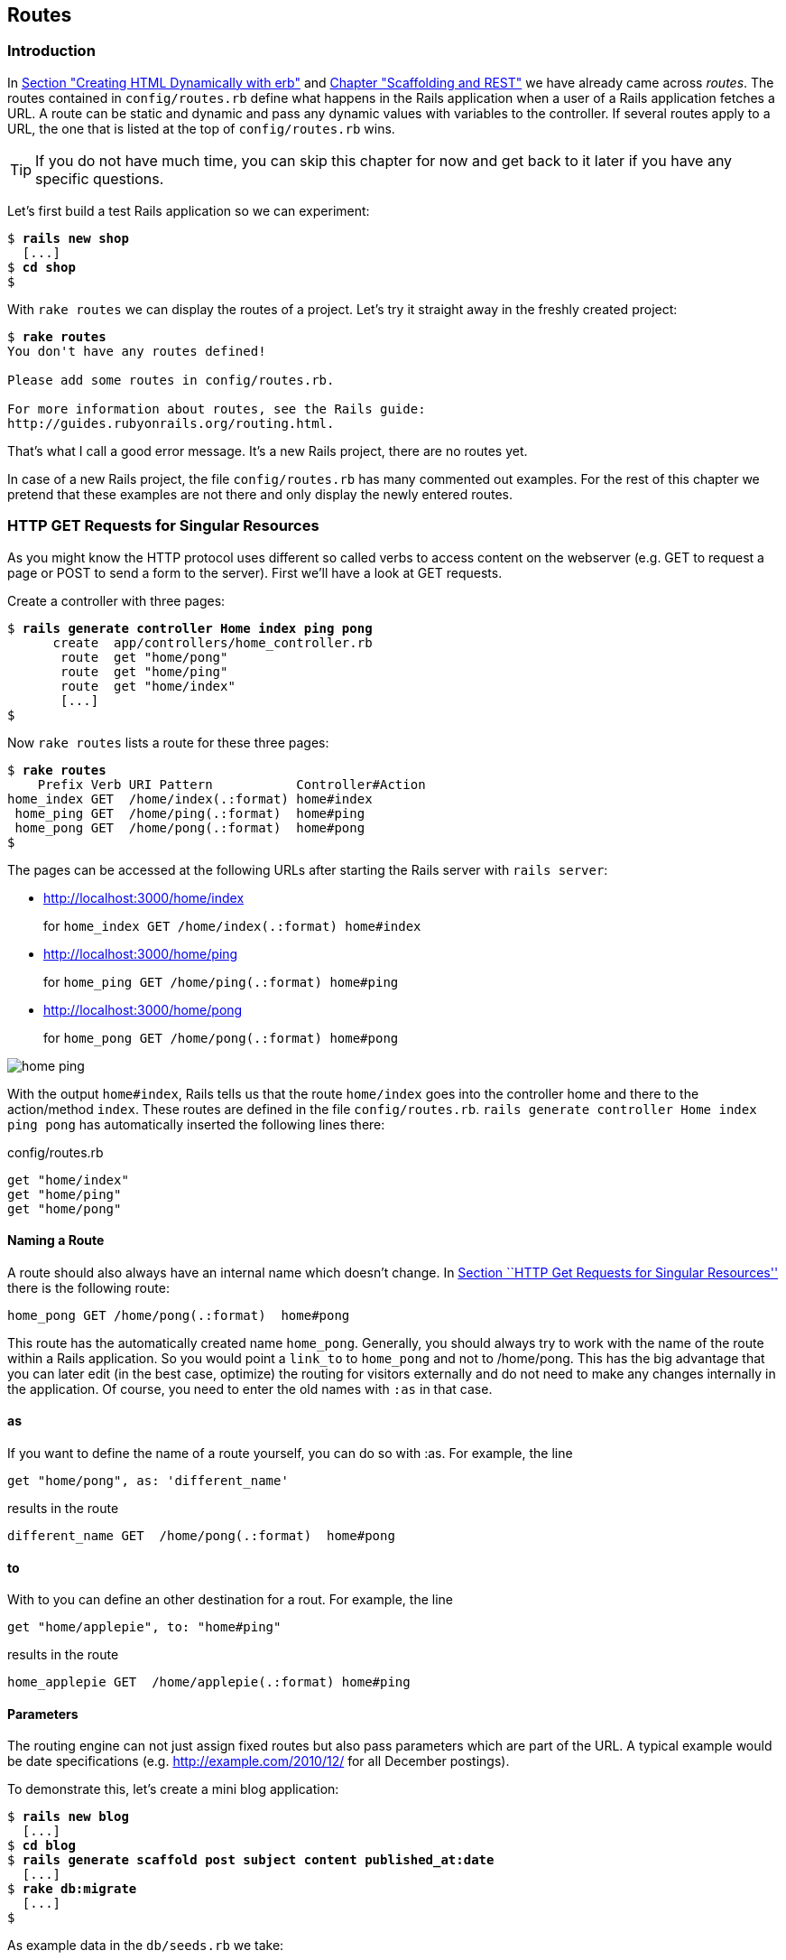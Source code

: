 [[routes]]
Routes
------

Introduction
~~~~~~~~~~~~

In
link:chapter03-first-steps-with-rails.html#creating-html-dynamically-with-erb[Section
"Creating HTML Dynamically with erb"] and
link:chapter05-scaffolding.html[Chapter "Scaffolding and REST"] we have
already came across _routes_. The routes contained in `config/routes.rb`
define what happens in the Rails application when a user of a Rails
application fetches a URL. A route can be static and dynamic and pass
any dynamic values with variables to the controller. If several routes
apply to a URL, the one that is listed at the top of `config/routes.rb`
wins.

TIP: If you do not have much time, you can skip this chapter for now and get
     back to it later if you have any specific questions.

Let’s first build a test Rails application so we can experiment:

[subs="quotes"]
----
$ **rails new shop**
  [...]
$ **cd shop**
$
----

With `rake routes` we can display the routes of a project. Let’s try it
straight away in the freshly created project:

[subs="quotes"]
----
$ **rake routes**
You don't have any routes defined!

Please add some routes in config/routes.rb.

For more information about routes, see the Rails guide:
http://guides.rubyonrails.org/routing.html.
----

That’s what I call a good error message. It’s a new Rails project, there
are no routes yet.

In case of a new Rails project, the file `config/routes.rb` has many
commented out examples. For the rest of this chapter we pretend that
these examples are not there and only display the newly entered routes.

[[http-get-requests-for-singular-resources]]
HTTP GET Requests for Singular Resources
~~~~~~~~~~~~~~~~~~~~~~~~~~~~~~~~~~~~~~~~

As you might know the HTTP protocol uses different so called verbs to
access content on the webserver (e.g. GET to request a page or POST to
send a form to the server). First we’ll have a look at GET requests.

Create a controller with three pages:

[subs="quotes"]
----
$ **rails generate controller Home index ping pong**
      create  app/controllers/home_controller.rb
       route  get "home/pong"
       route  get "home/ping"
       route  get "home/index"
       [...]
$
----

Now `rake routes` lists a route for these three pages:

[subs="quotes"]
----
$ **rake routes**
    Prefix Verb URI Pattern           Controller#Action
home_index GET  /home/index(.:format) home#index
 home_ping GET  /home/ping(.:format)  home#ping
 home_pong GET  /home/pong(.:format)  home#pong
$
----

The pages can be accessed at the following URLs after starting the Rails
server with `rails server`:

* http://localhost:3000/home/index
+
for `home_index GET /home/index(.:format) home#index`
* http://localhost:3000/home/ping
+
for `home_ping GET /home/ping(.:format) home#ping`
* http://localhost:3000/home/pong
+
for `home_pong GET /home/pong(.:format) home#pong`

image:screenshots/chapter06/home_ping.jpg[home
ping,title="Home ping"]

With the output `home#index`, Rails tells us that the route `home/index`
goes into the controller home and there to the action/method `index`.
These routes are defined in the file `config/routes.rb`.
`rails generate controller     Home index ping pong` has automatically
inserted the following lines there:

[source,ruby]
.config/routes.rb
----
get "home/index"
get "home/ping"
get "home/pong"
----

[[naming-a-route]]
Naming a Route
^^^^^^^^^^^^^^

A route should also always have an internal name which doesn’t change.
In link:#http-get-requests-for-singular-resources[Section ``HTTP Get
Requests for Singular Resources''] there is the following route:

[source,ruby]
----
home_pong GET /home/pong(.:format)  home#pong
----

This route has the automatically created name `home_pong`. Generally,
you should always try to work with the name of the route within a Rails
application. So you would point a `link_to` to `home_pong` and not to
/home/pong. This has the big advantage that you can later edit (in the
best case, optimize) the routing for visitors externally and do not need
to make any changes internally in the application. Of course, you need
to enter the old names with `:as` in that case.

[[as]]
as
^^

If you want to define the name of a route yourself, you can do so with
:as. For example, the line

[source,ruby]
----
get "home/pong", as: 'different_name'
----

results in the route

[source,ruby]
----
different_name GET  /home/pong(.:format)  home#pong
----

[[to]]
to
^^

With to you can define an other destination for a rout. For example, the
line

[source,ruby]
----
get "home/applepie", to: "home#ping"
----

results in the route

[source,ruby]
----
home_applepie GET  /home/applepie(.:format) home#ping
----

[[parameters]]
Parameters
^^^^^^^^^^

The routing engine can not just assign fixed routes but also pass
parameters which are part of the URL. A typical example would be date
specifications (e.g. http://example.com/2010/12/ for all December
postings).

To demonstrate this, let’s create a mini blog application:

[subs="quotes"]
----
$ **rails new blog**
  [...]
$ **cd blog**
$ **rails generate scaffold post subject content published_at:date**
  [...]
$ **rake db:migrate**
  [...]
$
----

As example data in the `db/seeds.rb` we take:

[source,ruby]
.db/seeds.rb
----
Post.create(subject: 'A test', published_at: '01.10.2011')
Post.create(subject: 'Another test', published_at: '01.10.2011')
Post.create(subject: 'And yet one more test', published_at: '02.10.2011')
Post.create(subject: 'Last test', published_at: '01.11.2011')
Post.create(subject: 'Very final test', published_at: '01.11.2012')
----

With `rake db:seed` we populate the database with this data:

[subs="quotes"]
----
$ **rake db:seed**
$
----

image:screenshots/chapter06/posts_index.jpg[posts
index,title="Posts index"]

If we now start the Rails server with `rails       server` and go to the
page http://localhost:3000/posts in the browser, we will see this:

For this kind of blog it would of course be very useful if you could
render all entries for the year 2010 with the URL
http://localhost:3000/2010/ and all entries for October 1st 2010 with
http://localhost:3000/2010/10/01. We can do this by using optional
parameters. Please enter the following configuration in the
`config/routes.rb`:

[source,ruby]
.config/routes.rb
----
Blog::Application.routes.draw do
  resources :posts

  get ':year(/:month(/:day))', to: 'posts#index'
end
----

The round brackets represent optional parameters. In this case, you have
to specify the year, but not necessarily the month or day. `rake routes`
shows the new route at the last line:

[subs="quotes"]
----
$ **rake routes**
   Prefix Verb   URI Pattern                      Controller#Action
    posts GET    /posts(.:format)                 posts#index
          POST   /posts(.:format)                 posts#create
 new_post GET    /posts/new(.:format)             posts#new
edit_post GET    /posts/:id/edit(.:format)        posts#edit
     post GET    /posts/:id(.:format)             posts#show
          PATCH  /posts/:id(.:format)             posts#update
          PUT    /posts/:id(.:format)             posts#update
          DELETE /posts/:id(.:format)             posts#destroy
          GET    /:year(/:month(/:day))(.:format) posts#index
$
----

If we do not change anything else, we still get the same result when
calling http://localhost:3000/2011/ and http://localhost:3000/2011/10/01
as we did with http://localhost:3000/posts. But have a look at the
output of rails server for the request http://localhost:3000/2011

[subs="quotes"]
----
Started GET "/2011" for 127.0.0.1 at 2015-04-24 17:50:30 +0200
  ActiveRecord::SchemaMigration Load (0.2ms)  SELECT "schema_migrations".* FROM "schema_migrations"
Processing by PostsController#index as HTML
  Parameters: {"year"=>"2011"}
  Post Load (0.3ms)  SELECT "posts".* FROM "posts"
  Rendered posts/index.html.erb within layouts/application (9.7ms)
Completed 200 OK in 2263ms (Views: 2243.0ms | ActiveRecord: 0.6ms)
----

The route has been recognised and an `"year" => "2011"` has been
assigned to the hash `params` (written misleadingly as `Parameters` in
the output). Going to the URL http://localhost:3000/2010/12/24 results
in the following output, as expected:

[subs="quotes"]
----
Started GET "/2010/12/24" for 127.0.0.1 at 2015-04-24 17:52:12 +0200
Processing by PostsController#index as HTML
  Parameters: {"year"=>"2010", "month"=>"12", "day"=>"24"}
  Post Load (0.2ms)  SELECT "posts".* FROM "posts"
  Rendered posts/index.html.erb within layouts/application (2.3ms)
Completed 200 OK in 33ms (Views: 31.9ms | ActiveRecord: 0.2ms)
----

In case of the URL http://localhost:3000/2010/12/24, the following
values have been saved in the hash `params`:
`"year"=>"2010", "month"=>"12",       "day"=>"24".`

In the controller, we can access `params[]` to access the values defined
in the URL. We simply need to adapt the index method in
`app/controllers/posts_controller.rb` to output the `posts` entered for
the corresponding date, month or year:

[source,ruby]
.app/controllers/posts_controller.rb
----
# GET /posts
# GET /posts.json
def index
  # Check if the URL requests a date.
  if Date.valid_date? params[:year].to_i, params[:month].to_i, params[:day].to_i
    start_date = Date.parse("#{params[:day]}.#{params[:month]}.#{params[:year]}")
    end_date = start_date

  # Check if the URL requests a month
  elsif Date.valid_date? params[:year].to_i, params[:month].to_i, 1
    start_date = Date.parse("1.#{params[:month]}.#{params[:year]}")
    end_date = start_date.end_of_month

  # Check if the URL requests a year
  elsif params[:year] && Date.valid_date?(params[:year].to_i, 1, 1)
    start_date = Date.parse("1.1.#{params[:year]}")
    end_date = start_date.end_of_year
  end

  if start_date && end_date
    @posts = Post.where(published_at: start_date..end_date)
  else
    @posts = Post.all
  end
end
----

If we now go to http://localhost:3000/2011/10/01 , we can see all
`posts` of October 1st 2011.

image:screenshots/chapter06/posts_2011_10_01.jpg[posts
2011-10-01,title="Posts 2011-10-01"]

[[constraints]]
Constraints
^^^^^^^^^^^

In link:#parameters[the section called ``Parameters''] I showed you how
you can read out parameters from the URL and pass them to the
controller. Unfortunately, the entry defined there in the
`config/routes.rb`

[source,ruby]
----
get ':year(/:month(/:day))', to: 'posts#index'
----

has one important disadvantage: it does not verify the individual
elements. For example, the URL http://localhost:3000/just/an/example
will be matched just the same and then of course results in an error:

image:screenshots/chapter06/ein_beispiel_dafuer_fehler.jpg[Fehlermeldung,title="Fehlermeldung"]

In the log output in`log/development.log` we can see the following
entry:

[subs="quotes"]
----
Started GET "/just/an/example" for ::1 at 2015-04-24 17:59:30 +0200
Processing by PostsController#index as HTML
  Parameters: {"year"=>"just", "month"=>"an", "day"=>"example"}
Completed 500 Internal Server Error in 2ms (ActiveRecord: 0.0ms)

ArgumentError (invalid date):
  app/controllers/posts_controller.rb:19:in `parse'
  app/controllers/posts_controller.rb:19:in `index'
----

Obviously, `Date.parse( "example.an.just")` cannot work. A date is made
up of numbers, not letters.

Constraints can define the content of the URL more precisely via regular
expressions. In the case of our blog, the `config/routes.rb` with
contraints would look like this:

[source,ruby]
.config/routes.rb
----
Blog::Application.routes.draw do
  resources :posts

  get ':year(/:month(/:day))', to: 'posts#index', constraints: { year:
  /\d{4}/, month: /\d{2}/, day: /\d{2}/ }
end
----

WARNING: Please note that you cannot use regex anchors such as ``^'' in regular
         expressions in a constraint.

If we go to the URL again with this configuration, Rails gives us an
error message ``No route matches'':

image:screenshots/chapter06/ein_beispiel_dafuer_no_route_matches.jpg[no
route match,title="No route error"]

[[redirects]]
Redirects
^^^^^^^^^

Our current application answers request in the format YYYY/MM/DD (4
digits for the year, 2 digits for the month and 2 digits for the day).
That is ok for machines but maybe a human would request a single digit
month (like January) and a single digit day without adding the extra 0
to make it two digits. We can fix that with a couple of redirect rules
which catch these URLs and redirect them to the correct ones.

[source,ruby]
.config/routes.rb
----
Blog::Application.routes.draw do
  resources :posts

  get ':year/:month/:day', to: redirect("/%{year}/0%{month}/0%{day}"),
  constraints: { year: /\d{4}/, month: /\d{1}/, day: /\d{1}/ }
  get ':year/:month/:day', to: redirect("/%{year}/0%{month}/%{day}"),
  constraints: { year: /\d{4}/, month: /\d{1}/, day: /\d{2}/ }
  get ':year/:month/:day', to: redirect("/%{year}/%{month}/0%{day}"),
  constraints: { year: /\d{4}/, month: /\d{2}/, day: /\d{1}/ }
  get ':year/:month', to: redirect("/%{year}/0%{month}"), constraints: { year:
  /\d{4}/, month: /\d{1}/ }

  get ':year(/:month(/:day))', to: 'posts#index', constraints: { year:
  /\d{4}/, month: /\d{2}/, day: /\d{2}/ }
end
----

With this set of redirect rules, we can ensure that a user of the page
can also enter single-digit days and months and still ends up in the
right place, or is redirected to the correct format.

NOTE: Redirects in the `config/routes.rb` are by default http redirects with
      the code 301 (``Moved Permanently''). So even search engines will profit
      from this.

[[root-to-welcomeindex]]
root :to => `welcome#index'
~~~~~~~~~~~~~~~~~~~~~~~~~~~

Lets switch back to our previous created `shop`-project.

[subs="quotes"]
----
$ cd ../shop
$
----

In the default `config/routes.rb` file you will find the following
comment quite a long way down:

[source,ruby]
.config/routes.rb
----
# You can have the root of your site routed with "root"
# root 'welcome#index'
----

If you comment out the last line there, you can define your
http://localhost:3000/ with it. Let’s put it on `home#index:

[source,ruby]
.config/routes.rb
----
Shop::Application.routes.draw do
  get "home/index"
  get "home/ping"
  get "home/pong"
  root 'home#index'
end
----

Our new routes:

[subs="quotes"]
----
$ **rake routes**
    Prefix Verb URI Pattern           Controller#Action
home_index GET  /home/index(.:format) home#index
 home_ping GET  /home/ping(.:format)  home#ping
 home_pong GET  /home/pong(.:format)  home#pong
      root GET  /
$
----

If we go to the root URL http://localhost:3000 we now see `home#index`.

image:screenshots/chapter06/routes_root_url.jpg[Home
index,title="home index"]

[[resources]]
resources
~~~~~~~~~

`resources` provides routes for a RESTful resource. Let’s try it with
the mini blog application:

[subs="quotes"]
----
$ **rails new blog**
  [...]
$ **cd blog**
$ **rails generate scaffold post subject content published_at:date**
  [...]
$ **rake db:migrate**
  [...]
$
----

The scaffold generator automatically creates a `resources` route in the
`config/routes.rb`:

[source,ruby]
.config/routes.rb
----
Blog::Application.routes.draw do
  resources :posts
end
----

NOTE: New routes are always added at the beginning of `config/routes.rb` by
      `rails generate scripts`.

The resulting routes:

[subs="quotes"]
----
$ **rake routes**
   Prefix Verb   URI Pattern               Controller#Action
    posts GET    /posts(.:format)          posts#index
          POST   /posts(.:format)          posts#create
 new_post GET    /posts/new(.:format)      posts#new
edit_post GET    /posts/:id/edit(.:format) posts#edit
     post GET    /posts/:id(.:format)      posts#show
          PATCH  /posts/:id(.:format)      posts#update
          PUT    /posts/:id(.:format)      posts#update
          DELETE /posts/:id(.:format)      posts#destroy
$
----

You have already encountered these RESTful routes in
link:chapter05-scaffolding.html[Chapter 5, Scaffolding and REST]. They
are required for displaying and editing records.

[[selecting-specific-routes-with-only-or-except]]
Selecting Specific Routes with `only:` or `except:`
^^^^^^^^^^^^^^^^^^^^^^^^^^^^^^^^^^^^^^^^^^^^^^^^^^^

If you only want to use specific routes from the finished set of RESTful
routes, you can limit them with `:only` or `:except`.

The following `config/routes.rb` defines only the routes for `index` and
`show`:

[source,ruby]
.config/routes.rb
----
Blog::Application.routes.draw do
  resources :posts, only: [:index, :show]
end
----

With `rake routes` we can check the result:

[subs="quotes"]
----
$ **rake routes**
Prefix Verb URI Pattern          Controller#Action
 posts GET  /posts(.:format)     posts#index
  post GET  /posts/:id(.:format) posts#show
----

`except` works exactly the other way round:

[source,ruby]
.config/routes.rb
----
Blog::Application.routes.draw do
  resources :posts, except: [:index, :show]
end
----

Now all routes except for `index` and `show` are possible:

[subs="quotes"]
----
$ **rake routes**
   Prefix Verb   URI Pattern               Controller#Action
    posts POST   /posts(.:format)          posts#create
 new_post GET    /posts/new(.:format)      posts#new
edit_post GET    /posts/:id/edit(.:format) posts#edit
     post PATCH  /posts/:id(.:format)      posts#update
          PUT    /posts/:id(.:format)      posts#update
          DELETE /posts/:id(.:format)      posts#destroy
$
----

WARNING: When using `only` and `except`, please make sure you also adapt the
         views generated by the scaffold generator. For example, there is a link
         on the index page to the new view with
         `<%= link_to 'New Post', new_post_path %>` but this view no longer
         exists in the above only example.

[[nested-resources]]
Nested Resources
^^^^^^^^^^^^^^^^

Nested resources refer to routes of resources that work with a
association (see
link:chapter04-activerecord.html#has95many-1n-association[Section
``has_many - 1:n Association'']). These can be addressed precisely via
routes. Let’s create a second resource, `comment`:

[subs="quotes"]
----
$ **rails generate scaffold comment post_id:integer content**
  [...]
$ **rake db:migrate**
  [...]
$
----

Now we associate the two resources. In the file `app/models/post.rb`, we
add a `has_many`:

[source,ruby]
.app/models/post.rb
----
class Post < ActiveRecord::Base
  has_many :comments
end
----

And in the file `app/models/comment.rb`, its counterpart `belongs_to`:

[source,ruby]
.app/models/comment.rb
----
class Comment < ActiveRecord::Base
  belongs_to :post
end
----

The routes generated by the scaffold generator look like this:

[subs="quotes"]
----
$ **rake routes**
      Prefix Verb   URI Pattern                  Controller#Action
    comments GET    /comments(.:format)          comments#index
             POST   /comments(.:format)          comments#create
 new_comment GET    /comments/new(.:format)      comments#new
edit_comment GET    /comments/:id/edit(.:format) comments#edit
     comment GET    /comments/:id(.:format)      comments#show
             PATCH  /comments/:id(.:format)      comments#update
             PUT    /comments/:id(.:format)      comments#update
             DELETE /comments/:id(.:format)      comments#destroy
       posts POST   /posts(.:format)             posts#create
    new_post GET    /posts/new(.:format)         posts#new
   edit_post GET    /posts/:id/edit(.:format)    posts#edit
        post PATCH  /posts/:id(.:format)         posts#update
             PUT    /posts/:id(.:format)         posts#update
             DELETE /posts/:id(.:format)         posts#destroy
$
----

So we can get the first post with `/posts/1` and all the comments with
`/comments`. By using nesting, we can get all comments with the ID 1 via
`/posts/1/` comments. We need to change the `config/routes.rb`:

[source,ruby]
.config/routes.rb
----
Blog::Application.routes.draw do
  resources :posts do
    resources :comments
  end
end
----

This gives us the desired routes:

[subs="quotes"]
----
$ **rake routes**
           Prefix Verb   URI Pattern                                 Controller#Action
    post_comments GET    /posts/:post_id/comments(.:format)          comments#index
                  POST   /posts/:post_id/comments(.:format)          comments#create
 new_post_comment GET    /posts/:post_id/comments/new(.:format)      comments#new
edit_post_comment GET    /posts/:post_id/comments/:id/edit(.:format) comments#edit
     post_comment GET    /posts/:post_id/comments/:id(.:format)      comments#show
                  PATCH  /posts/:post_id/comments/:id(.:format)      comments#update
                  PUT    /posts/:post_id/comments/:id(.:format)      comments#update
                  DELETE /posts/:post_id/comments/:id(.:format)      comments#destroy
            posts GET    /posts(.:format)                            posts#index
                  POST   /posts(.:format)                            posts#create
         new_post GET    /posts/new(.:format)                        posts#new
        edit_post GET    /posts/:id/edit(.:format)                   posts#edit
             post GET    /posts/:id(.:format)                        posts#show
                  PATCH  /posts/:id(.:format)                        posts#update
                  PUT    /posts/:id(.:format)                        posts#update
                  DELETE /posts/:id(.:format)                        posts#destroy
$
----

But we still need to make some changes in the file
`app/controllers/comments_controller.rb`. This ensures that only the
`Comments` of the specified `Post` can be displayed or changed:

[source,ruby]
.app/controllers/comments_controller.rb
----
class CommentsController < ApplicationController
  before_action :set_post
  before_action :set_comment, only: [:show, :edit, :update, :destroy]

  # GET /comments
  # GET /comments.json
  def index
    @comments = Comment.all
  end

  # GET /comments/1
  # GET /comments/1.json
  def show
  end

  # GET /comments/new
  def new
    @comment = @post.comments.build
  end

  # GET /comments/1/edit
  def edit
  end

  # POST /comments
  # POST /comments.json
  def create
    @comment = @post.comments.build(comment_params)

    respond_to do |format|
      if @comment.save
        format.html { redirect_to @comment, notice: 'Comment was successfully
        created.' }
        format.json { render action: 'show', status: :created, location:
        @comment }
      else
        format.html { render action: 'new' }
        format.json { render json: @comment.errors, status:
        :unprocessable_entity }
      end
    end
  end

  # PATCH/PUT /comments/1
  # PATCH/PUT /comments/1.json
  def update
    respond_to do |format|
      if @comment.update(comment_params)
        format.html { redirect_to @comment, notice: 'Comment was successfully
        updated.' }
        format.json { head :no_content }
      else
        format.html { render action: 'edit' }
        format.json { render json: @comment.errors, status:
        :unprocessable_entity }
      end
    end
  end

  # DELETE /comments/1
  # DELETE /comments/1.json
  def destroy
    @comment.destroy
    respond_to do |format|
      format.html { redirect_to comments_url }
      format.json { head :no_content }
    end
  end

  private
    def set_post
      @post = Post.find(params[:post_id])
    end

    # Use callbacks to share common setup or constraints between actions.
    def set_comment
      @comment = @post.comments.find(params[:id])
    end

    # Never trust parameters from the scary internet, only allow the white
    # list through.
    def comment_params
      params.require(:comment).permit(:post_id, :content)
    end
end
----

Unfortunately, this is only half the story, because the views still link
to the old routes. So we need to adapt each view in accordance with the
nested route.

Please note that you need to change the `form_for` call to
`form_for([@post, @comment])`.

[source,ruby]
.app/views/comments/_form.html.erb
----
<%= form_for([@post, @comment]) do |f| %>
  <% if @comment.errors.any? %>
    <div id="error_explanation">
      <h2><%= pluralize(@comment.errors.count, "error") %> prohibited this
      comment from being saved:</h2>

      <ul>
      <% @comment.errors.full_messages.each do |msg| %>
        <li><%= msg %></li>
      <% end %>
      </ul>
    </div>
  <% end %>

  <div class="field">
    <%= f.label :content %><br />
    <%= f.text_field :content %>
  </div>
  <div class="actions">
    <%= f.submit %>
  </div>
<% end %>
----

[source,html]
.app/views/comments/edit.html.erb
----
<h1>Editing comment</h1>

<%= render 'form' %>

<%= link_to 'Show', [@post, @comment] %> |
<%= link_to 'Back', post_comments_path(@post) %>
----

[source,ruby]
.app/views/comments/index.html.erb
----
<h1>Listing comments</h1>

<table>
  <thead>
    <tr>
      <th>Post</th>
      <th>Content</th>
      <th colspan="3"></th>
    </tr>
  </thead>

  <tbody>
    <% @comments.each do |comment| %>
      <tr>
        <td><%= comment.post_id %></td>
        <td><%= comment.content %></td>
        <td><%= link_to 'Show', [@post, comment] %></td>
        <td><%= link_to 'Edit', edit_post_comment_path(@post, comment) %></td>
        <td><%= link_to 'Destroy', [@post, comment], method: :delete, data: {
        confirm: 'Are you sure?' } %></td>
      </tr>
    <% end %>
  </tbody>
</table>

<br>

<%= link_to 'New Comment', new_post_comment_path(@post) %>
----

[source,html]
.app/views/comments/new.html.erb
----
<h1>New comment</h1>

<%= render 'form' %>

<%= link_to 'Back', post_comments_path(@post) %>
----

[source,html]
.app/views/comments/show.html.erb
----
<p id="notice"><%= notice %></p>

<p>
  <b>Post:</b>
  <%= @comment.post_id %>
</p>

<p>
  <b>Content:</b>
  <%= @comment.content %>
</p>

<%= link_to 'Edit', edit_post_comment_path(@post, @comment) %> |
<%= link_to 'Back', post_comments_path(@post) %>
----

Please go ahead and have a go at experimenting with the URLs listed
under rake routes. You can now generate a new post with `/posts/new` and
a new comment for this post with `/posts/:post_id/comments/new`.

If you want to see all comments of the first post you can access that
with the URL http://localhost:3000/posts/1/comments. It would look like
this:

image:screenshots/chapter06/posts_1_comments.jpg[Listing
comments,title="listing comments"]

[[shallow-nesting]]
Shallow Nesting
+++++++++++++++

Sometimes it is a better option to use shallow nesting. For our example
the `config/routes.rb` would contain the following routes:

[source,ruby]
.config/routes.rb
----
Blog::Application.routes.draw do
  resources :posts do
    resources :comments, only: [:index, :new, :create]
  end

  resources :comments, except: [:index, :new, :create]
end
----

That would lead to a less messy `rake routes` output:

[subs="quotes"]
----
$ **rake routes**
          Prefix Verb   URI Pattern                            Controller#Action
   post_comments GET    /posts/:post_id/comments(.:format)     comments#index
                 POST   /posts/:post_id/comments(.:format)     comments#create
new_post_comment GET    /posts/:post_id/comments/new(.:format) comments#new
           posts GET    /posts(.:format)                       posts#index
                 POST   /posts(.:format)                       posts#create
        new_post GET    /posts/new(.:format)                   posts#new
       edit_post GET    /posts/:id/edit(.:format)              posts#edit
            post GET    /posts/:id(.:format)                   posts#show
                 PATCH  /posts/:id(.:format)                   posts#update
                 PUT    /posts/:id(.:format)                   posts#update
                 DELETE /posts/:id(.:format)                   posts#destroy
    edit_comment GET    /comments/:id/edit(.:format)           comments#edit
         comment GET    /comments/:id(.:format)                comments#show
                 PATCH  /comments/:id(.:format)                comments#update
                 PUT    /comments/:id(.:format)                comments#update
                 DELETE /comments/:id(.:format)                comments#destroy
$
----

Shallow nesting trys to combine the best of two worlds. And because it
is often used there is a shortcut. You can use the following
`config/routes.rb` to achieve it:

[source,ruby]
.config/routes.rb
----
Blog::Application.routes.draw do
  resources :posts do
    resources :comments, shallow: true
  end
end
----

[[comments-on-nested-resources]]
Comments on Nested Resources
++++++++++++++++++++++++++++

Generally, you should never nest more deeply than one level and nested
resources should feel natural. After a while, you will get a feel for
it. In my opinion, the most important point about RESTful routes is that
they should feel logical. If you phone a fellow Rails programmer and say
``I’ve got a resource post and a resource comment here'', then both
parties should immediately be clear on how you address these resources
via REST and how you can nest them.

[[further-information-on-routes]]
Further Information on Routes
~~~~~~~~~~~~~~~~~~~~~~~~~~~~~

The topic routes is far more complex than we can address here. For
example, you can also involve other HTTP methods/verbs. The official
routing documentation http://guides.rubyonrails.org/routing.html will
give you a lot of information an examples for these features and edge
cases.
